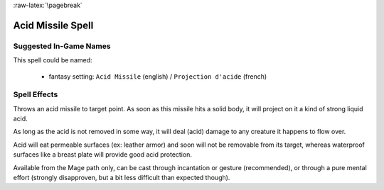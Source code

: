 
:raw-latex:`\pagebreak`


Acid Missile Spell
..................



Suggested In-Game Names
_______________________


This spell could be named:

 - fantasy setting: ``Acid Missile`` (english) / ``Projection d'acide`` (french)



Spell Effects 
_____________

Throws an acid missile to target point. As soon as this missile hits a solid body, it will project on it a kind of strong liquid acid.

As long as the acid is not removed in some way, it will deal (acid) damage to any creature it happens to flow over.

Acid will eat permeable surfaces (ex: leather armor) and soon will not be removable from its target, whereas waterproof surfaces like a breast plate will provide good acid protection.

Available from the Mage path only, can be cast through incantation or gesture (recommended), or through a pure mental effort (strongly disapproven, but a bit less difficult than expected though).

